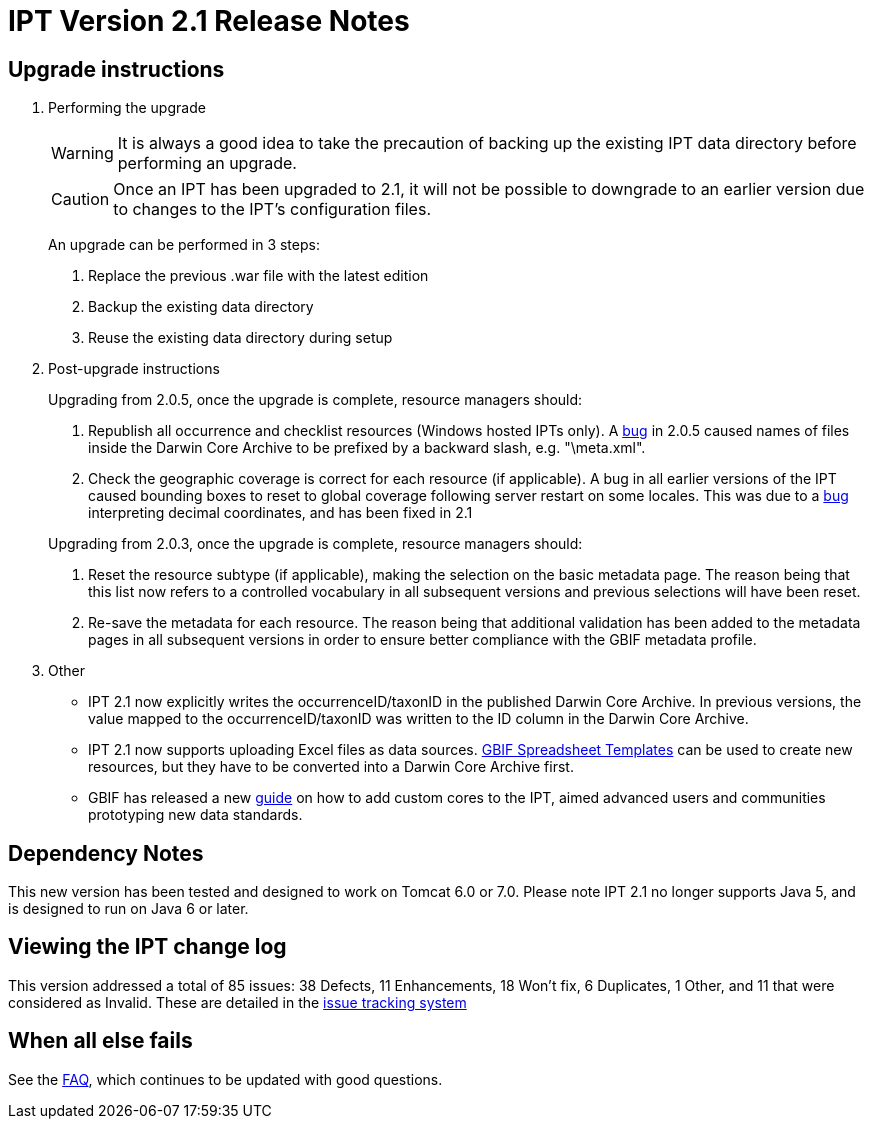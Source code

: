 = IPT Version 2.1 Release Notes

== Upgrade instructions

. Performing the upgrade
+
--
WARNING: It is always a good idea to take the precaution of backing up the existing IPT data directory before performing an upgrade.

CAUTION: Once an IPT has been upgraded to 2.1, it will not be possible to downgrade to an earlier version due to changes to the IPT's configuration files.

An upgrade can be performed in 3 steps:

. Replace the previous .war file with the latest edition
. Backup the existing data directory
. Reuse the existing data directory during setup
--

. Post-upgrade instructions
+
--
Upgrading from 2.0.5, once the upgrade is complete, resource managers should:

. Republish all occurrence and checklist resources (Windows hosted IPTs only). A https://code.google.com/p/gbif-providertoolkit/issues/detail?id=1015[bug] in 2.0.5 caused names of files inside the Darwin Core Archive to be prefixed by a backward slash, e.g. "\meta.xml".
. Check the geographic coverage is correct for each resource (if applicable). A bug in all earlier versions of the IPT caused bounding boxes to reset to global coverage following server restart on some locales. This was due to a https://code.google.com/p/gbif-providertoolkit/issues/detail?id=1043[bug] interpreting decimal coordinates, and has been fixed in 2.1

Upgrading from 2.0.3, once the upgrade is complete, resource managers should:

. Reset the resource subtype (if applicable), making the selection on the basic metadata page. The reason being that this list now refers to a controlled vocabulary in all subsequent versions and previous selections will have been reset.
. Re-save the metadata for each resource. The reason being that additional validation has been added to the metadata pages in all subsequent versions in order to ensure better compliance with the GBIF metadata profile.
--

. Other
** IPT 2.1 now explicitly writes the occurrenceID/taxonID in the published Darwin Core Archive. In previous versions, the value mapped to the occurrenceID/taxonID was written to the ID column in the Darwin Core Archive.
** IPT 2.1 now supports uploading Excel files as data sources. https://tools.gbif.org/spreadsheet-processor/[GBIF Spreadsheet Templates] can be used to create new resources, but they have to be converted into a Darwin Core Archive first.
** GBIF has released a new xref:core.adoc[guide] on how to add custom cores to the IPT, aimed advanced users and communities prototyping new data standards.

== Dependency Notes

This new version has been tested and designed to work on Tomcat 6.0 or 7.0. Please note IPT 2.1 no longer supports Java 5, and is designed to run on Java 6 or later.

== Viewing the IPT change log

This version addressed a total of 85 issues: 38 Defects, 11 Enhancements, 18 Won't fix, 6 Duplicates, 1 Other, and 11 that were considered as Invalid.
These are detailed in the https://code.google.com/p/gbif-providertoolkit/issues/list?can=1&q=milestone=Release2.1&sort=status&colspec=ID%20Type%20Status%20Priority%20Milestone%20Owner%20Summary[issue tracking system]

== When all else fails

See the xref:faq.adoc[FAQ], which continues to be updated with good questions.
